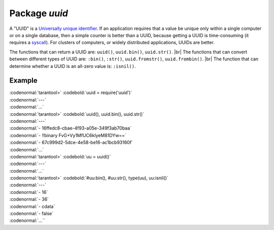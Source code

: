 -------------------------------------------------------------------------------
                            Package `uuid`
-------------------------------------------------------------------------------

A "UUID" is a `Universally unique identifier`_. If an application requires that
a value be unique only within a single computer or on a single database, then a
simple counter is better than a UUID, because getting a UUID is time-consuming
(it requires a syscall_). For clusters of computers, or widely distributed
applications, UUIDs are better.

The functions that can return a UUID are: ``uuid()``, ``uuid.bin()``, ``uuid.str()``. |br|
The functions that can convert between different types of UUID are: ``:bin()``, ``:str()``, ``uuid.fromstr()``, ``uuid.frombin()``. |br|
The function that can determine whether a UUID is an all-zero value is: ``:isnil()``.

.. module:: uuid

.. data:: nil

    A nil object

.. function:: __call()

    :return: a UUID
    :rtype: cdata

.. function:: bin()

    :return: a UUID
    :rtype: 16-byte string

.. function:: str()

    :return: a UUID
    :rtype: 36-byte binary string

.. function:: fromstr(uuid_str)

    :param uuid_str: UUID in 36-byte hexadecimal string
    :return: converted UUID
    :rtype: cdata

.. function:: frombin(uuid_bin)

    :param uuid_str: UUID in 16-byte binary string
    :return: converted UUID
    :rtype: cdata

.. class:: uuid_cdata

    .. method:: bin([byte-order])

        :param byte-order: |br| 'l' - little-endian,
                           |br| 'b' - big-endian,
                           |br| 'h' - endianness depends on host (default),
                           |br| 'n' - endianness depends on network

        :return: UUID converted from cdata input value.
        :rtype: 16-byte binary string

    .. method:: str()

        :return: UUID converted from cdata input value.
        :rtype: 36-byte hexadecimal string

    .. method:: isnil()

        The all-zero UUID value can be expressed as uuid.NULL, or as
        ``uuid.fromstr('00000000-0000-0000-0000-000000000000')``.
        The comparison with an all-zero value can also be expressed as
        ``uuid_with_type_cdata == uuid.NULL``.

        :return: true if the value is all zero, otherwise false.
        :rtype: bool

=================================================
                    Example
=================================================

| :codenormal:`tarantool>` :codebold:`uuid = require('uuid')`
| :codenormal:`---`
| :codenormal:`...`
| :codenormal:`tarantool>` :codebold:`uuid(), uuid.bin(), uuid.str()`
| :codenormal:`---`
| :codenormal:`- 16ffedc8-cbae-4f93-a05e-349f3ab70baa`
| :codenormal:`- !!binary FvG+Vy1MfUC6kIyeM81DYw==`
| :codenormal:`- 67c999d2-5dce-4e58-be16-ac1bcb93160f`
| :codenormal:`...`
| :codenormal:`tarantool>` :codebold:`uu = uuid()`
| :codenormal:`---`
| :codenormal:`...`
| :codenormal:`tarantool>` :codebold:`#uu:bin(), #uu:str(), type(uu), uu:isnil()`
| :codenormal:`---`
| :codenormal:`- 16`
| :codenormal:`- 36`
| :codenormal:`- cdata`
| :codenormal:`- false`
| :codenormal:`...``

.. _Universally unique identifier: https://en.wikipedia.org/wiki/Universally_unique_identifier
.. _syscall: https://en.wikipedia.org/wiki/Syscall

